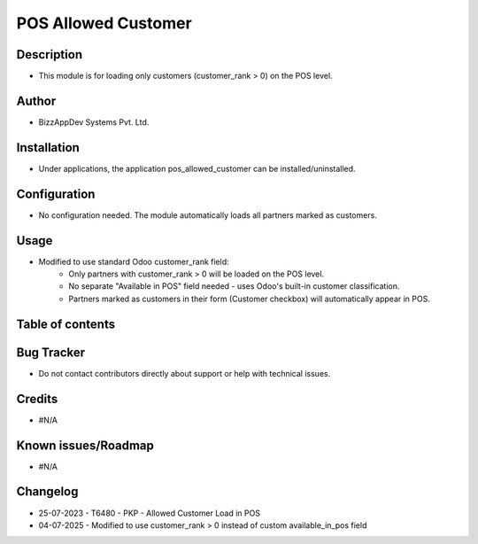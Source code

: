 ========================
**POS Allowed Customer**
========================

**Description**
***************
* This module is for loading only customers (customer_rank > 0) on the POS level.

**Author**
**********
* BizzAppDev Systems Pvt. Ltd.

**Installation**
****************
* Under applications, the application pos_allowed_customer can be installed/uninstalled.

**Configuration**
*****************
* No configuration needed. The module automatically loads all partners marked as customers.

**Usage**
*********
* Modified to use standard Odoo customer_rank field:
   - Only partners with customer_rank > 0 will be loaded on the POS level.
   - No separate "Available in POS" field needed - uses Odoo's built-in customer classification.
   - Partners marked as customers in their form (Customer checkbox) will automatically appear in POS.

**Table of contents**
*********************
.. contents::
   :local:

**Bug Tracker**
***************
* Do not contact contributors directly about support or help with technical issues.

**Credits**
***********
* #N/A

**Known issues/Roadmap**
************************
* #N/A

**Changelog**
*************
* 25-07-2023 - T6480 - PKP - Allowed Customer Load in POS
* 04-07-2025 - Modified to use customer_rank > 0 instead of custom available_in_pos field